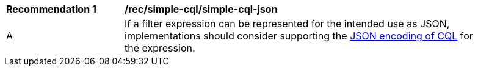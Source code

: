 [[rec_simple-cql-json]]
[width="90%",cols="2,6a"]
|===
^|*Recommendation {counter:rec-id}* |*/rec/simple-cql/simple-cql-json*
^|A |If a filter expression can be represented for the intended use as JSON, implementations should consider supporting the <<simple-cql-json,JSON encoding of CQL>> for the expression.
|===
